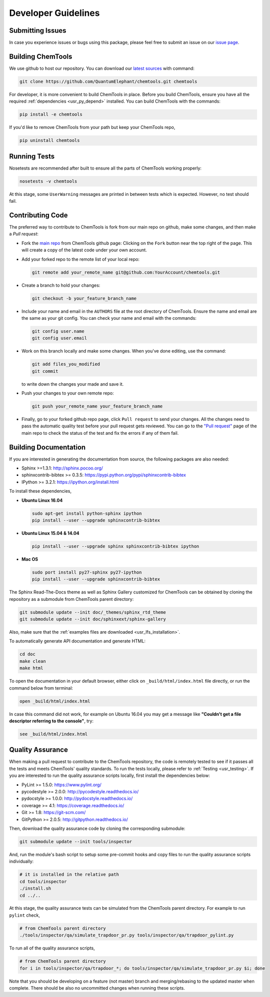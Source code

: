 ..
    : ChemTools is a collection of interpretive chemical tools for
    : analyzing outputs of the quantum chemistry calculations.
    :
    : Copyright (C) 2014-2015 The ChemTools Development Team
    :
    : This file is part of ChemTools.
    :
    : ChemTools is free software; you can redistribute it and/or
    : modify it under the terms of the GNU General Public License
    : as published by the Free Software Foundation; either version 3
    : of the License, or (at your option) any later version.
    :
    : ChemTools is distributed in the hope that it will be useful,
    : but WITHOUT ANY WARRANTY; without even the implied warranty of
    : MERCHANTABILITY or FITNESS FOR A PARTICULAR PURPOSE.  See the
    : GNU General Public License for more details.
    :
    : You should have received a copy of the GNU General Public License
    : along with this program; if not, see <http://www.gnu.org/licenses/>
    :
    : --


.. _usr_development:

Developer Guidelines
####################

Submitting Issues
=================

In case you experience issues or bugs using this package, please feel free to
submit an issue on our `issue page <https://github.com/QuantumElephant/chemtools/issues>`_.

.. _dev_build:

Building ChemTools
==================

We use github to host our repository. You can download our
`latest sources <https://github.com/QuantumElephant/chemtools>`_ with command:

.. code-block:: bash

   git clone https://github.com/QuantumElephant/chemtools.git chemtools

For developer, it is more convenient to build ChemTools in place. Before you build
ChemTools, ensure you have all the required :ref:`dependencies <usr_py_depend>` installed.
You can build ChemTools with the commands:

.. code-block:: bash

   pip install -e chemtools

If you'd like to remove ChemTools from your path but keep your ChemTools repo,

.. code-block:: bash

   pip uninstall chemtools

Running Tests
=============

Nosetests are recommended after built to ensure all the parts of ChemTools
working properly:

.. code-block:: bash

   nosetests -v chemtools

At this stage, some ``UserWarning`` messages are printed in between tests which is expected.
However, no test should fail.

Contributing Code
=================

The preferred way to contribute to ChemTools is fork from our main repo
on github, make some changes, and then make a `Pull request`:

* Fork the `main repo <https://github.com/QuantumElephant/chemtools>`_ from ChemTools github page: Clicking on the ``Fork`` button
  near the top right of the page. This will create a copy of the latest code
  under your own account.

* Add your forked repo to the remote list of your local repo:

  .. code-block:: bash

     git remote add your_remote_name git@github.com:YourAccount/chemtools.git

* Create a branch to hold your changes:

  .. code-block:: bash

     git checkout -b your_feature_branch_name

* Include your name and email in the ``AUTHORS`` file at the root directory of ChemTools.
  Ensure the name and email are the same as your git config. You can check your
  name and email with the commands:

  .. code-block:: bash

     git config user.name
     git config user.email

* Work on this branch locally and make some changes. When you've done editing,
  use the command:

  .. code-block:: bash

     git add files_you_modified
     git commit

  to write down the changes your made and save it.

* Push your changes to your own remote repo:

  .. code-block:: bash

     git push your_remote_name your_feature_branch_name

* Finally, go to your forked github repo page, click ``Pull request`` to send your
  changes. All the changes need to pass the automatic quality test before your
  pull request gets reviewed. You can go to the `"Pull request" <https://github.com/QuantumElephant/chemtools/pulls>`_ page of the main repo
  to check the status of the test and fix the errors if any of them fail.

.. _usr_doc:

Building Documentation
======================

If you are interested in generating the documentation from source, the following
packages are also needed:

* Sphinx >=1.3.1: http://sphinx.pocoo.org/
* sphinxcontrib-bibtex >= 0.3.5: https://pypi.python.org/pypi/sphinxcontrib-bibtex
* IPython >= 3.2.1: https://ipython.org/install.html

To install these dependencies,

* **Ubuntu Linux 16.04**

  .. code-block:: bash

     sudo apt-get install python-sphinx ipython
     pip install --user --upgrade sphinxcontrib-bibtex

* **Ubuntu Linux 15.04 & 14.04**

  .. code-block:: bash

     pip install --user --upgrade sphinx sphinxcontrib-bibtex ipython

* **Mac OS**

  .. code-block:: bash

     sudo port install py27-sphinx py27-ipython
     pip install --user --upgrade sphinxcontrib-bibtex


The Sphinx Read-The-Docs theme as well as Sphinx Gallery customized for ChemTools can be
obtained by cloning the repository as a submodule from ChemTools parent directory:

.. code-block:: bash

   git submodule update --init doc/_themes/sphinx_rtd_theme
   git submodule update --init doc/sphinxext/sphinx-gallery

Also, make sure that the :ref:`examples files are downloaded <usr_lfs_installation>`.

To automatically generate API documentation and generate HTML:

.. code-block:: bash

   cd doc
   make clean
   make html

To open the documentation in your default browser, either click on ``_build/html/index.html``
file directly, or run the command below from terminal:

.. code-block:: bash

   open _build/html/index.html

In case this command did not work, for example on Ubuntu 16.04 you may get a message like **"Couldn't get a
file descriptor referring to the console"**, try:

.. code-block:: bash

   see _build/html/index.html


Quality Assurance
=================

When making a pull request to contribute to the ChemTools repository, the code is remotely tested to see
if it passes all the tests and meets ChemTools' quality standards. To run the tests locally, please refer
to :ref:`Testing <usr_testing>`. If you are interested to run the quality assurance scripts locally, first
install the dependencies below:

* PyLint >= 1.5.0: https://www.pylint.org/
* pycodestyle >= 2.0.0: http://pycodestyle.readthedocs.io/
* pydocstyle >= 1.0.0: http://pydocstyle.readthedocs.io/
* coverage >= 4.1: https://coverage.readthedocs.io/
* Git >= 1.8: https://git-scm.com/
* GitPython >= 2.0.5: http://gitpython.readthedocs.io/

Then, download the quality assurance code by cloning the corresponding submodule:

.. code-block:: bash

   git submodule update --init tools/inspector

And, run the module's bash script to setup some pre-commit hooks and copy files to run the quality assurance
scripts individually:

.. code-block:: bash

   # it is installed in the relative path
   cd tools/inspector
   ./install.sh
   cd ../..

At this stage, the quality assurance tests can be simulated from the ChemTools parent directory.
For example to run ``pylint`` check,

.. code-block:: bash

   # from ChemTools parent directory
   ./tools/inspector/qa/simulate_trapdoor_pr.py tools/inspector/qa/trapdoor_pylint.py

To run all of the quality assurance scripts,

.. code-block:: bash

   # from ChemTools parent directory
   for i in tools/inspector/qa/trapdoor_*; do tools/inspector/qa/simulate_trapdoor_pr.py $i; done

Note that you should be developing on a feature (not master) branch and merging/rebasing to the
updated master when complete. There should be also no uncommitted changes when running these scripts.
